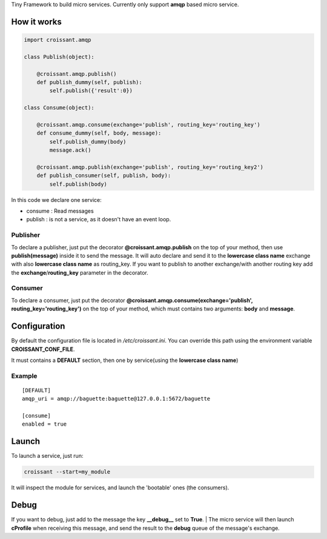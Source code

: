Tiny Framework to build micro services.
Currently only support **amqp** based micro service.


How it works
============


.. code:: python

	import croissant.amqp
	
	class Publish(object):
	
	    @croissant.amqp.publish()
	    def publish_dummy(self, publish):
	        self.publish({'result':0})
	
	class Consume(object):
	
	    @croissant.amqp.consume(exchange='publish', routing_key='routing_key')
	    def consume_dummy(self, body, message):
	        self.publish_dummy(body)
	        message.ack()
	
	    @croissant.amqp.publish(exchange='publish', routing_key='routing_key2')
	    def publish_consumer(self, publish, body):
	        self.publish(body)
 


In this code we declare one service:

* consume : Read messages
* publish : is not a service, as it doesn't have an event loop.


Publisher
`````````

To declare a publisher, just put the decorator **@croissant.amqp.publish** on the top of your method,
then use **publish(message)** inside it to send the message.
It will auto declare and send it to the **lowercase class name** exchange with also **lowercase class name** as routing_key.
If you want to publish to another exchange/with another routing key add the **exchange**/**routing_key** parameter in the decorator.


Consumer
````````

To declare a consumer, just put the decorator **@croissant.amqp.consume(exchange='publish', routing_key='routing_key')**
on the top of your method, which must contains two arguments: **body** and **message**.


Configuration
=============


By default the configuration file is located in */etc/croissant.ini*.
You can override this path using the environment variable **CROISSANT_CONF_FILE**.

It must contains a **DEFAULT** section, then one by service(using the **lowercase class name**)

Example
```````

::

        [DEFAULT]
        amqp_uri = amqp://baguette:baguette@127.0.0.1:5672/baguette

        [consume]
        enabled = true



Launch
======

To launch a service, just run:

.. code:: shell

	croissant --start=my_module


It will inspect the module for services, and launch the 'bootable' ones (the consumers).

Debug
=====

If you want to debug,
just add to the message the key **__debug__** set to **True**.
| The micro service will then launch **cProfile**  when receiving this message, and send the result to the **debug** queue
of the message's exchange.
